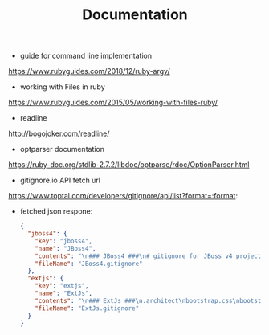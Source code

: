 #+TITLE: Documentation

- guide for command line implementation

https://www.rubyguides.com/2018/12/ruby-argv/

- working with Files in ruby

https://www.rubyguides.com/2015/05/working-with-files-ruby/

- readline

http://bogojoker.com/readline/

- optparser documentation

https://ruby-doc.org/stdlib-2.7.2/libdoc/optparse/rdoc/OptionParser.html

- gitignore.io API fetch url
https://www.toptal.com/developers/gitignore/api/list?format=:format:

- fetched json respone:
 #+begin_src json
{
  "jboss4": {
    "key": "jboss4",
    "name": "JBoss4",
    "contents": "\n### JBoss4 ###\n# gitignore for JBoss v4 projects\n\n/server/all/data\n/server/all/log\n/server/all/tmp\n/server/all/work\n/server/default/data\n/server/default/log\n/server/default/tmp\n/server/default/work\n/server/minimal/data\n/server/minimal/log\n/server/minimal/tmp\n/server/minimal/work\n\n# Note:\n# there may be other directories that contain *.xml.failed or *.war.failed files\n/server/default/deploy/*.xml.failed\n/server/default/deploy/*.war.failed\n",
    "fileName": "JBoss4.gitignore"
  },
  "extjs": {
    "key": "extjs",
    "name": "ExtJs",
    "contents": "\n### ExtJs ###\n.architect\nbootstrap.css\nbootstrap.js\nbootstrap.json\nbootstrap.jsonp\nbuild/\nclassic.json\nclassic.jsonp\next/\nmodern.json\nmodern.jsonp\nresources/sass/.sass-cache/\nresources/.arch-internal-preview.css\n.arch-internal-preview.css\n",
    "fileName": "ExtJs.gitignore"
  }
}
 #+end_src
